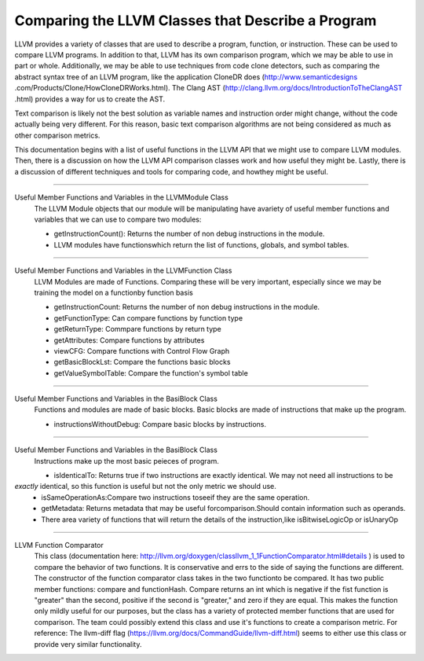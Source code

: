 Comparing the LLVM Classes that Describe a Program
**************************************************

LLVM provides a variety of classes that  are used to describe a program, function, or instruction. These can be used
to compare LLVM programs. In addition to that, LLVM has its own comparison program, which we may be able to use in
part or whole. Additionally, we may be able to use techniques from code clone detectors, such as comparing the
abstract syntax tree of an LLVM program, like the application CloneDR does (http://www.semanticdesigns
.com/Products/Clone/HowCloneDRWorks.html). The Clang AST (http://clang.llvm.org/docs/IntroductionToTheClangAST
.html) provides a way for us to create the AST.

Text comparison is likely not the best solution as variable names and instruction order might change, without the
code actually being very different. For this reason, basic text comparison algorithms are not being considered as
much as other comparison metrics.

This documentation begins with a list of useful functions in the LLVM API that we might use to compare LLVM
modules. Then, there is a discussion on how the LLVM API comparison classes work and how useful they might be.
Lastly, there is a discussion of different techniques and tools for comparing code, and howthey might be useful.

------------------------------------------------------------------------------------------------------------------------

Useful Member Functions and Variables in the LLVMModule Class
    The LLVM Module objects that our module will be manipulating have avariety of useful member functions and
    variables that we can use to compare two modules:

    - getInstructionCount(): Returns the number of non debug instructions in the module.
    - LLVM modules have functionswhich return the list of functions, globals, and symbol tables.

------------------------------------------------------------------------------------------------------------------------

Useful Member Functions and Variables in the LLVMFunction Class
    LLVM Modules are made of Functions. Comparing these will be very important, especially since we may be training
    the model on a functionby function basis

    - getInstructionCount: Returns the number of non debug instructions in the module.
    - getFunctionType: Can compare functions by function type
    - getReturnType: Commpare functions by return type
    - getAttributes: Compare functions by attributes
    - viewCFG: Compare functions with Control Flow Graph
    - getBasicBlockLst: Compare the functions basic blocks
    - getValueSymbolTable: Compare the function's symbol table

------------------------------------------------------------------------------------------------------------------------

Useful Member Functions and Variables in the BasiBlock Class
    Functions and modules are made of basic blocks. Basic blocks are made of instructions that make up the program.

    - instructionsWithoutDebug: Compare basic blocks by instructions.

------------------------------------------------------------------------------------------------------------------------

Useful Member Functions and Variables in the BasiBlock Class
    Instructions make up the most basic peieces of program.

    - isIdenticalTo: Returns true if two instructions are exactly identical. We may not need all instructions to be
*exactly* identical, so this function is useful but not the only metric we should use.
    - isSameOperationAs:Compare two instructions toseeif they are the same operation.
    - getMetadata: Returns metadata that may be useful forcomparison.Should contain information such as operands.
    - There area variety of functions that will return the details of the instruction,like isBitwiseLogicOp or isUnaryOp

------------------------------------------------------------------------------------------------------------------------

LLVM Function Comparator
    This class (documentation here: http://llvm.org/doxygen/classllvm_1_1FunctionComparator.html#details ) is used to
    compare the behavior of two functions. It is conservative and errs to the side of saying the functions are
    different. The constructor of the function comparator class takes in the two functionto be compared. It has two
    public member functions: compare and functionHash. Compare returns an int which is negative if the fist function
    is "greater" than the second, positive if the second is "greater," and zero if they are equal. This makes the
    function only mildly useful for our purposes, but the class has a variety of protected member functions that are
    used for comparison. The team could possibly extend this class and use it's functions to create a comparison
    metric. For reference: The llvm-diff flag (https://llvm.org/docs/CommandGuide/llvm-diff.html) seems  to either
    use this class or provide very similar functionality.